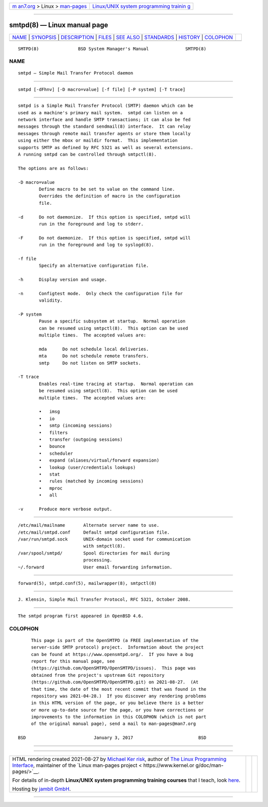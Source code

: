 .. container:: page-top

.. container:: nav-bar

   +----------------------------------+----------------------------------+
   | `m                               | `Linux/UNIX system programming   |
   | an7.org <../../../index.html>`__ | trainin                          |
   | > Linux >                        | g <http://man7.org/training/>`__ |
   | `man-pages <../index.html>`__    |                                  |
   +----------------------------------+----------------------------------+

--------------

smtpd(8) — Linux manual page
============================

+-----------------------------------+-----------------------------------+
| `NAME <#NAME>`__ \|               |                                   |
| `SYNOPSIS <#SYNOPSIS>`__ \|       |                                   |
| `DESCRIPTION <#DESCRIPTION>`__ \| |                                   |
| `FILES <#FILES>`__ \|             |                                   |
| `SEE ALSO <#SEE_ALSO>`__ \|       |                                   |
| `STANDARDS <#STANDARDS>`__ \|     |                                   |
| `HISTORY <#HISTORY>`__ \|         |                                   |
| `COLOPHON <#COLOPHON>`__          |                                   |
+-----------------------------------+-----------------------------------+
| .. container:: man-search-box     |                                   |
+-----------------------------------+-----------------------------------+

::

   SMTPD(8)               BSD System Manager's Manual              SMTPD(8)

NAME
-------------------------------------------------

::

        smtpd — Simple Mail Transfer Protocol daemon


---------------------------------------------------------

::

        smtpd [-dFhnv] [-D macro=value] [-f file] [-P system] [-T trace]


---------------------------------------------------------------

::

        smtpd is a Simple Mail Transfer Protocol (SMTP) daemon which can be
        used as a machine's primary mail system.  smtpd can listen on a
        network interface and handle SMTP transactions; it can also be fed
        messages through the standard sendmail(8) interface.  It can relay
        messages through remote mail transfer agents or store them locally
        using either the mbox or maildir format.  This implementation
        supports SMTP as defined by RFC 5321 as well as several extensions.
        A running smtpd can be controlled through smtpctl(8).

        The options are as follows:

        -D macro=value
                Define macro to be set to value on the command line.
                Overrides the definition of macro in the configuration
                file.

        -d      Do not daemonize.  If this option is specified, smtpd will
                run in the foreground and log to stderr.

        -F      Do not daemonize.  If this option is specified, smtpd will
                run in the foreground and log to syslogd(8).

        -f file
                Specify an alternative configuration file.

        -h      Display version and usage.

        -n      Configtest mode.  Only check the configuration file for
                validity.

        -P system
                Pause a specific subsystem at startup.  Normal operation
                can be resumed using smtpctl(8).  This option can be used
                multiple times.  The accepted values are:

                mda      Do not schedule local deliveries.
                mta      Do not schedule remote transfers.
                smtp     Do not listen on SMTP sockets.

        -T trace
                Enables real-time tracing at startup.  Normal operation can
                be resumed using smtpctl(8).  This option can be used
                multiple times.  The accepted values are:

                •   imsg
                •   io
                •   smtp (incoming sessions)
                •   filters
                •   transfer (outgoing sessions)
                •   bounce
                •   scheduler
                •   expand (aliases/virtual/forward expansion)
                •   lookup (user/credentials lookups)
                •   stat
                •   rules (matched by incoming sessions)
                •   mproc
                •   all

        -v      Produce more verbose output.


---------------------------------------------------

::

        /etc/mail/mailname       Alternate server name to use.
        /etc/mail/smtpd.conf     Default smtpd configuration file.
        /var/run/smtpd.sock      UNIX-domain socket used for communication
                                 with smtpctl(8).
        /var/spool/smtpd/        Spool directories for mail during
                                 processing.
        ~/.forward               User email forwarding information.


---------------------------------------------------------

::

        forward(5), smtpd.conf(5), mailwrapper(8), smtpctl(8)


-----------------------------------------------------------

::

        J. Klensin, Simple Mail Transfer Protocol, RFC 5321, October 2008.


-------------------------------------------------------

::

        The smtpd program first appeared in OpenBSD 4.6.

COLOPHON
---------------------------------------------------------

::

        This page is part of the OpenSMTPD (a FREE implementation of the
        server-side SMTP protocol) project.  Information about the project
        can be found at https://www.opensmtpd.org/.  If you have a bug
        report for this manual page, see
        ⟨https://github.com/OpenSMTPD/OpenSMTPD/issues⟩.  This page was
        obtained from the project's upstream Git repository
        ⟨https://github.com/OpenSMTPD/OpenSMTPD.git⟩ on 2021-08-27.  (At
        that time, the date of the most recent commit that was found in the
        repository was 2021-04-28.)  If you discover any rendering problems
        in this HTML version of the page, or you believe there is a better
        or more up-to-date source for the page, or you have corrections or
        improvements to the information in this COLOPHON (which is not part
        of the original manual page), send a mail to man-pages@man7.org

   BSD                          January 3, 2017                         BSD

--------------

--------------

.. container:: footer

   +-----------------------+-----------------------+-----------------------+
   | HTML rendering        |                       | |Cover of TLPI|       |
   | created 2021-08-27 by |                       |                       |
   | `Michael              |                       |                       |
   | Ker                   |                       |                       |
   | risk <https://man7.or |                       |                       |
   | g/mtk/index.html>`__, |                       |                       |
   | author of `The Linux  |                       |                       |
   | Programming           |                       |                       |
   | Interface <https:     |                       |                       |
   | //man7.org/tlpi/>`__, |                       |                       |
   | maintainer of the     |                       |                       |
   | `Linux man-pages      |                       |                       |
   | project <             |                       |                       |
   | https://www.kernel.or |                       |                       |
   | g/doc/man-pages/>`__. |                       |                       |
   |                       |                       |                       |
   | For details of        |                       |                       |
   | in-depth **Linux/UNIX |                       |                       |
   | system programming    |                       |                       |
   | training courses**    |                       |                       |
   | that I teach, look    |                       |                       |
   | `here <https://ma     |                       |                       |
   | n7.org/training/>`__. |                       |                       |
   |                       |                       |                       |
   | Hosting by `jambit    |                       |                       |
   | GmbH                  |                       |                       |
   | <https://www.jambit.c |                       |                       |
   | om/index_en.html>`__. |                       |                       |
   +-----------------------+-----------------------+-----------------------+

--------------

.. container:: statcounter

   |Web Analytics Made Easy - StatCounter|

.. |Cover of TLPI| image:: https://man7.org/tlpi/cover/TLPI-front-cover-vsmall.png
   :target: https://man7.org/tlpi/
.. |Web Analytics Made Easy - StatCounter| image:: https://c.statcounter.com/7422636/0/9b6714ff/1/
   :class: statcounter
   :target: https://statcounter.com/
